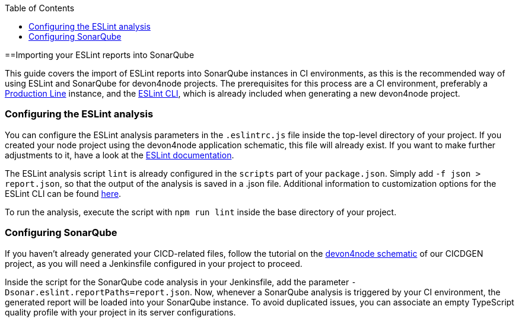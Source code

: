 :toc: macro

ifdef::env-github[]
:tip-caption: :bulb:
:note-caption: :information_source:
:important-caption: :heavy_exclamation_mark:
:caution-caption: :fire:
:warning-caption: :warning:
endif::[]

toc::[]
:idprefix:
:idseperator: -
:reproducible:
:source-highligter: rouge
:listing-caption: Listing

==Importing your ESLint reports into SonarQube

This guide covers the import of ESLint reports into SonarQube instances in CI environments, as this is the recommended way of using ESLint and SonarQube for devon4node projects. The prerequisites for this process are a CI environment, preferably a link:https://github.com/devonfw/production-line[Production Line] instance, and the link:https://eslint.org/docs/user-guide/command-line-interface[ESLint CLI], which is already included when generating a new devon4node project.

=== Configuring the ESLint analysis

You can configure the ESLint analysis parameters in the `.eslintrc.js` file inside the top-level directory of your project. If you created your node project using the devon4node application schematic, this file will already exist. If you want to make further adjustments to it, have a look at the link:https://eslint.org/docs/user-guide/configuring[ESLint documentation].

The ESLint analysis script `lint` is already configured in the `scripts` part of your `package.json`. Simply add `-f json > report.json`, so that the output of the analysis is saved in a .json file. Additional information to customization options for the ESLint CLI can be found link:https://eslint.org/docs/user-guide/command-line-interface#options[here].

To run the analysis, execute the script with `npm run lint` inside the base directory of your project.

=== Configuring SonarQube

If you haven't already generated your CICD-related files, follow the tutorial on the link:https://github.com/devonfw/cicdgen/wiki/devon4node-schematic[devon4node schematic] of our CICDGEN project, as you will need a Jenkinsfile configured in your project to proceed.

Inside the script for the SonarQube code analysis in your Jenkinsfile, add the parameter `-Dsonar.eslint.reportPaths=report.json`. Now, whenever a SonarQube analysis is triggered by your CI environment, the generated report will be loaded into your SonarQube instance.
To avoid duplicated issues, you can associate an empty TypeScript quality profile with your project in its server configurations.